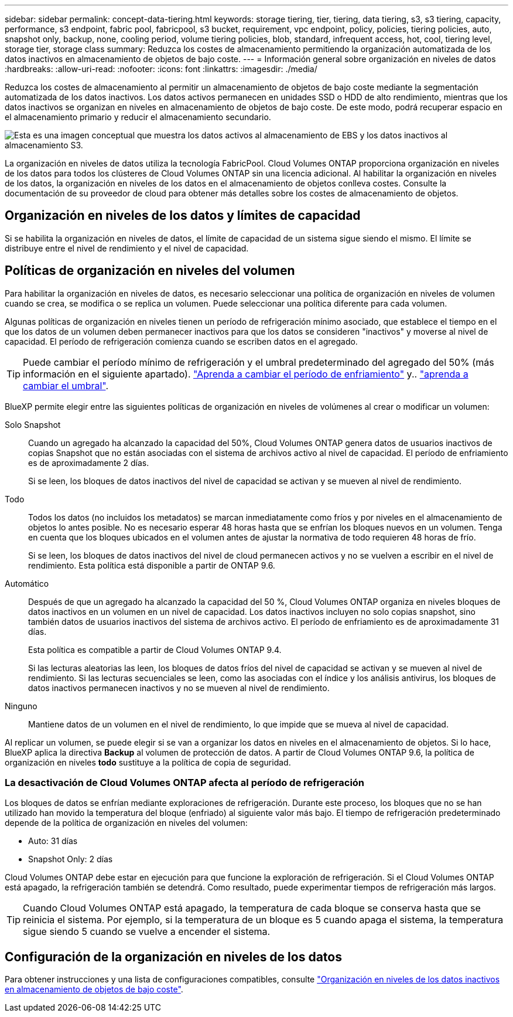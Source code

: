 ---
sidebar: sidebar 
permalink: concept-data-tiering.html 
keywords: storage tiering, tier, tiering, data tiering, s3, s3 tiering, capacity, performance, s3 endpoint, fabric pool, fabricpool, s3 bucket, requirement, vpc endpoint, policy, policies, tiering policies, auto, snapshot only, backup, none, cooling period, volume tiering policies, blob, standard, infrequent access, hot, cool, tiering level, storage tier, storage class 
summary: Reduzca los costes de almacenamiento permitiendo la organización automatizada de los datos inactivos en almacenamiento de objetos de bajo coste. 
---
= Información general sobre organización en niveles de datos
:hardbreaks:
:allow-uri-read: 
:nofooter: 
:icons: font
:linkattrs: 
:imagesdir: ./media/


[role="lead"]
Reduzca los costes de almacenamiento al permitir un almacenamiento de objetos de bajo coste mediante la segmentación automatizada de los datos inactivos. Los datos activos permanecen en unidades SSD o HDD de alto rendimiento, mientras que los datos inactivos se organizan en niveles en almacenamiento de objetos de bajo coste. De este modo, podrá recuperar espacio en el almacenamiento primario y reducir el almacenamiento secundario.

image:diagram_data_tiering.png["Esta es una imagen conceptual que muestra los datos activos al almacenamiento de EBS y los datos inactivos al almacenamiento S3."]

La organización en niveles de datos utiliza la tecnología FabricPool. Cloud Volumes ONTAP proporciona organización en niveles de los datos para todos los clústeres de Cloud Volumes ONTAP sin una licencia adicional. Al habilitar la organización en niveles de los datos, la organización en niveles de los datos en el almacenamiento de objetos conlleva costes. Consulte la documentación de su proveedor de cloud para obtener más detalles sobre los costes de almacenamiento de objetos.

ifdef::aws[]



== Organización en niveles de los datos en AWS

Al habilitar la organización en niveles de datos en AWS, Cloud Volumes ONTAP utiliza EBS como nivel de rendimiento para los datos activos y AWS S3 como nivel de capacidad para los datos inactivos.

Nivel de rendimiento:: El nivel de rendimiento puede ser SSD de uso general (gp3 o gp2) o SSD de IOPS aprovisionados (io1).
+
--
No se recomienda la organización en niveles de los datos para el almacenamiento de objetos cuando se utilizan unidades HDD optimizadas para el rendimiento (st1).

--
Nivel de capacidad:: Un sistema Cloud Volumes ONTAP organiza los datos inactivos en niveles en un único bloque de S3.
+
--
BlueXP crea un único bloque de S3 para cada entorno de trabajo y lo nombra identificador único de Fabric-pool-_cluster. No se crea otro bloque de S3 para cada volumen.

Cuando BlueXP crea el bloque S3, utiliza los siguientes valores predeterminados:

* Clase de almacenamiento: Estándar
* Cifrado predeterminado: Desactivado
* Bloquear el acceso público: Bloquear todo el acceso público
* Propiedad del objeto: ACL habilitadas
* Versionado de bloque: Desactivado
* Bloqueo de objeto: Desactivado


--
Clases de almacenamiento:: La clase de almacenamiento predeterminada para los datos por niveles en AWS es _Standard_. El estándar es ideal para datos a los que se accede con frecuencia almacenados en múltiples zonas de disponibilidad.
+
--
Si no tiene previsto acceder a los datos inactivos, puede reducir los costes de almacenamiento cambiando la clase de almacenamiento a una de las siguientes opciones: _Intelligent Tiering_, _One-Zone Infrecuente Access_, _Standard-Infrecuente Access_ o _S3 Glacier Instant Retrieval_. Al cambiar la clase de almacenamiento, los datos inactivos se inician en la clase de almacenamiento estándar y se pasan a la clase de almacenamiento seleccionada si no se accede a los datos después de 30 días.

Los costes de acceso son mayores si accede a los datos, por lo que debe tenerlo en cuenta antes de cambiar la clase de almacenamiento. https://aws.amazon.com/s3/storage-classes["Documentación de Amazon S3: Obtén más información sobre las clases de almacenamiento de Amazon S3"^].

Puede seleccionar una clase de almacenamiento al crear el entorno de trabajo y puede cambiarla en cualquier momento después. Para obtener instrucciones sobre cómo cambiar la clase de almacenamiento, consulte link:task-tiering.html["Organización en niveles de los datos inactivos en almacenamiento de objetos de bajo coste"].

La clase de almacenamiento para la organización en niveles de los datos es de todo el sistema, pero no por volumen.

--


endif::aws[]

ifdef::azure[]



== Organización en niveles de los datos en Azure

Cuando se habilita la organización en niveles de datos en Azure, Cloud Volumes ONTAP utiliza discos gestionados de Azure como nivel de rendimiento para los datos activos y el almacenamiento de Azure Blob como nivel de capacidad para los datos inactivos.

Nivel de rendimiento:: El nivel de rendimiento puede ser SSD o HDD.
Nivel de capacidad:: Un sistema Cloud Volumes ONTAP organiza los datos inactivos en niveles en un único contenedor BLOB.
+
--
BlueXP crea una nueva cuenta de almacenamiento con un contenedor para cada entorno de trabajo de Cloud Volumes ONTAP. El nombre de la cuenta de almacenamiento es aleatorio. No se crea un contenedor diferente para cada volumen.

BlueXP crea la cuenta de almacenamiento con los siguientes ajustes:

* Nivel de acceso: Activo
* Rendimiento: Estándar
* Redundancia: Almacenamiento redundante local (LRS)
* Cuenta: StorageV2 (uso general v2)
* Requerir una transferencia segura para las operaciones de API de REST: Habilitadas
* Acceso a clave de cuenta de almacenamiento: Habilitado
* Versión mínima de TLS: Versión 1.2
* Cifrado de infraestructura: Desactivado


--
Niveles de acceso al almacenamiento:: El nivel de acceso al almacenamiento predeterminado para los datos por niveles en Azure es el nivel _hot_. El nivel activo es ideal para los datos a los que se accede con frecuencia en el nivel de capacidad.
+
--
Si no tiene pensado acceder a los datos inactivos en el nivel de capacidad, puede elegir el nivel de almacenamiento _cool_, donde los datos inactivos se conservan durante un mínimo de 30 días. También puede optar por la capa _cold_, donde los datos inactivos se almacenan durante un mínimo de 90 días. En función de sus requisitos de almacenamiento y consideraciones de costes, puede seleccionar el nivel que mejor se adapte a sus necesidades. Cuando cambia el nivel de almacenamiento a _cool_ o _cold_, los datos del nivel de capacidad inactivo se mueven directamente al nivel de almacenamiento frío o frío. Los niveles inactivos y fríos ofrecen costes de almacenamiento más bajos que el nivel activo, pero ofrecen costes de acceso más elevados, por lo que debe tener en cuenta esto antes de cambiar el nivel de almacenamiento. Consulte https://docs.microsoft.com/en-us/azure/storage/blobs/storage-blob-storage-tiers["Documentación de Microsoft Azure: Obtenga más información sobre los niveles de acceso a almacenamiento de Azure Blob"^].

Es posible seleccionar un nivel de almacenamiento al crear el entorno de trabajo y, después, puede cambiarlo. Para obtener más información sobre cómo cambiar el nivel de almacenamiento, consulte link:task-tiering.html["Organización en niveles de los datos inactivos en almacenamiento de objetos de bajo coste"].

El nivel de acceso al almacenamiento para la organización en niveles de los datos es de todo el sistema, pero no lo es por volumen.

--


endif::azure[]

ifdef::gcp[]



== Organización en niveles de los datos en Google Cloud

Al habilitar la organización en niveles de datos en Google Cloud, Cloud Volumes ONTAP utiliza discos persistentes como nivel de rendimiento de los datos activos y un bucket de Google Cloud Storage como nivel de capacidad para los datos inactivos.

Nivel de rendimiento:: El nivel de rendimiento puede ser discos persistentes SSD, discos persistentes equilibrados o discos persistentes estándar.
Nivel de capacidad:: Un sistema Cloud Volumes ONTAP organiza los datos inactivos en niveles en un único bucket de Google Cloud Storage.
+
--
BlueXP crea un bloque para cada entorno de trabajo y lo nombra identificador único de Fabric-pool-_cluster. No se crea otro bloque para cada volumen.

Cuando BlueXP crea el cucharón, utiliza los siguientes valores predeterminados:

* Tipo de ubicación: Región
* Clase de almacenamiento: Estándar
* Acceso público: Sujeto a ACL de objetos
* Control de acceso: Detallado
* Protección: Ninguna
* Cifrado de datos: Clave gestionada por Google


--
Clases de almacenamiento:: La clase de almacenamiento predeterminada para los datos por niveles es la clase _Standard Storage_. Si se accede a los datos con poca frecuencia, puede reducir los costes de almacenamiento cambiando a _Nearline Storage_ o _Coldline Storage_. Cuando cambia la clase de almacenamiento, los datos inactivos subsiguientes se transfieren directamente a la clase seleccionada.
+
--

NOTE: Todos los datos inactivos existentes mantendrán la clase de almacenamiento predeterminada cuando cambie la clase de almacenamiento. Para cambiar la clase de almacenamiento de los datos inactivos existentes, debe realizar la designación manualmente.

Los costes de acceso son más elevados si se accede a los datos, por lo que hay que tener en cuenta antes de cambiar la clase de almacenamiento. Para obtener más información, consulte https://cloud.google.com/storage/docs/storage-classes["Documentación de Google Cloud: Clases de almacenamiento"^] .

Es posible seleccionar un nivel de almacenamiento al crear el entorno de trabajo y, después, puede cambiarlo. Para obtener más información sobre cómo cambiar la clase de almacenamiento, consulte link:task-tiering.html["Organización en niveles de los datos inactivos en almacenamiento de objetos de bajo coste"].

La clase de almacenamiento para la organización en niveles de los datos es de todo el sistema, pero no por volumen.

--


endif::gcp[]



== Organización en niveles de los datos y límites de capacidad

Si se habilita la organización en niveles de datos, el límite de capacidad de un sistema sigue siendo el mismo. El límite se distribuye entre el nivel de rendimiento y el nivel de capacidad.



== Políticas de organización en niveles del volumen

Para habilitar la organización en niveles de datos, es necesario seleccionar una política de organización en niveles de volumen cuando se crea, se modifica o se replica un volumen. Puede seleccionar una política diferente para cada volumen.

Algunas políticas de organización en niveles tienen un período de refrigeración mínimo asociado, que establece el tiempo en el que los datos de un volumen deben permanecer inactivos para que los datos se consideren "inactivos" y moverse al nivel de capacidad. El período de refrigeración comienza cuando se escriben datos en el agregado.


TIP: Puede cambiar el período mínimo de refrigeración y el umbral predeterminado del agregado del 50% (más información en el siguiente apartado). http://docs.netapp.com/ontap-9/topic/com.netapp.doc.dot-mgng-stor-tier-fp/GUID-AD522711-01F9-4413-A254-929EAE871EBF.html["Aprenda a cambiar el período de enfriamiento"^] y.. http://docs.netapp.com/ontap-9/topic/com.netapp.doc.dot-mgng-stor-tier-fp/GUID-8FC4BFD5-F258-4AA6-9FCB-663D42D92CAA.html["aprenda a cambiar el umbral"^].

BlueXP permite elegir entre las siguientes políticas de organización en niveles de volúmenes al crear o modificar un volumen:

Solo Snapshot:: Cuando un agregado ha alcanzado la capacidad del 50%, Cloud Volumes ONTAP genera datos de usuarios inactivos de copias Snapshot que no están asociadas con el sistema de archivos activo al nivel de capacidad. El período de enfriamiento es de aproximadamente 2 días.
+
--
Si se leen, los bloques de datos inactivos del nivel de capacidad se activan y se mueven al nivel de rendimiento.

--
Todo:: Todos los datos (no incluidos los metadatos) se marcan inmediatamente como fríos y por niveles en el almacenamiento de objetos lo antes posible. No es necesario esperar 48 horas hasta que se enfrían los bloques nuevos en un volumen. Tenga en cuenta que los bloques ubicados en el volumen antes de ajustar la normativa de todo requieren 48 horas de frío.
+
--
Si se leen, los bloques de datos inactivos del nivel de cloud permanecen activos y no se vuelven a escribir en el nivel de rendimiento. Esta política está disponible a partir de ONTAP 9.6.

--
Automático:: Después de que un agregado ha alcanzado la capacidad del 50 %, Cloud Volumes ONTAP organiza en niveles bloques de datos inactivos en un volumen en un nivel de capacidad. Los datos inactivos incluyen no solo copias snapshot, sino también datos de usuarios inactivos del sistema de archivos activo. El período de enfriamiento es de aproximadamente 31 días.
+
--
Esta política es compatible a partir de Cloud Volumes ONTAP 9.4.

Si las lecturas aleatorias las leen, los bloques de datos fríos del nivel de capacidad se activan y se mueven al nivel de rendimiento. Si las lecturas secuenciales se leen, como las asociadas con el índice y los análisis antivirus, los bloques de datos inactivos permanecen inactivos y no se mueven al nivel de rendimiento.

--
Ninguno:: Mantiene datos de un volumen en el nivel de rendimiento, lo que impide que se mueva al nivel de capacidad.


Al replicar un volumen, se puede elegir si se van a organizar los datos en niveles en el almacenamiento de objetos. Si lo hace, BlueXP aplica la directiva *Backup* al volumen de protección de datos. A partir de Cloud Volumes ONTAP 9.6, la política de organización en niveles *todo* sustituye a la política de copia de seguridad.



=== La desactivación de Cloud Volumes ONTAP afecta al período de refrigeración

Los bloques de datos se enfrían mediante exploraciones de refrigeración. Durante este proceso, los bloques que no se han utilizado han movido la temperatura del bloque (enfriado) al siguiente valor más bajo. El tiempo de refrigeración predeterminado depende de la política de organización en niveles del volumen:

* Auto: 31 días
* Snapshot Only: 2 días


Cloud Volumes ONTAP debe estar en ejecución para que funcione la exploración de refrigeración. Si el Cloud Volumes ONTAP está apagado, la refrigeración también se detendrá. Como resultado, puede experimentar tiempos de refrigeración más largos.


TIP: Cuando Cloud Volumes ONTAP está apagado, la temperatura de cada bloque se conserva hasta que se reinicia el sistema. Por ejemplo, si la temperatura de un bloque es 5 cuando apaga el sistema, la temperatura sigue siendo 5 cuando se vuelve a encender el sistema.



== Configuración de la organización en niveles de los datos

Para obtener instrucciones y una lista de configuraciones compatibles, consulte link:task-tiering.html["Organización en niveles de los datos inactivos en almacenamiento de objetos de bajo coste"].
